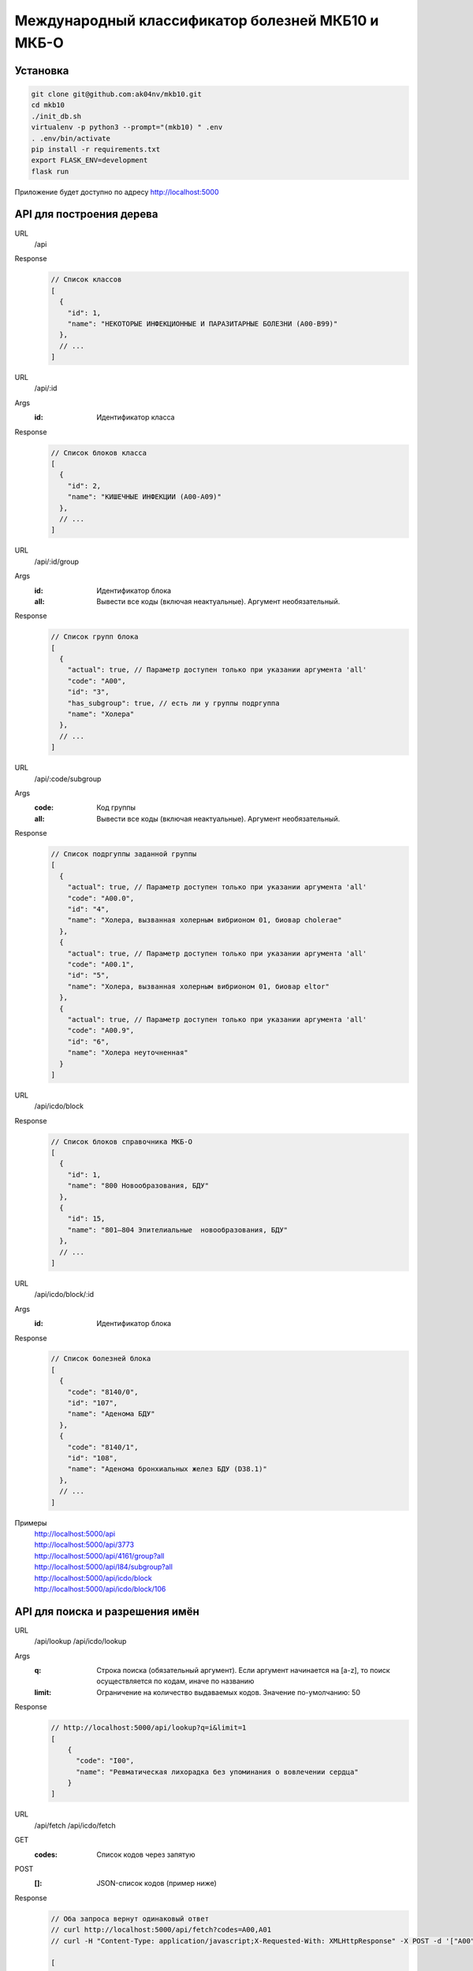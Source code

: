 Международный классификатор болезней МКБ10 и МКБ-О
==================================================

Установка
---------

..  code:: shell

  git clone git@github.com:ak04nv/mkb10.git
  cd mkb10
  ./init_db.sh
  virtualenv -p python3 --prompt="(mkb10) " .env
  . .env/bin/activate
  pip install -r requirements.txt
  export FLASK_ENV=development
  flask run

Приложение будет доступно по адресу http://localhost:5000

API для построения дерева
-------------------------

URL
  /api
Response
  ..  code:: javascript

    // Список классов
    [
      {
        "id": 1,
        "name": "НЕКОТОРЫЕ ИНФЕКЦИОННЫЕ И ПАРАЗИТАРНЫЕ БОЛЕЗНИ (A00-B99)"
      },
      // ...
    ]

URL
  /api/:id
Args
  :id: Идентификатор класса
Response
  ..  code:: javascript

    // Список блоков класса
    [
      {
        "id": 2,
        "name": "КИШЕЧНЫЕ ИНФЕКЦИИ (A00-A09)"
      },
      // ...
    ]

URL
  /api/:id/group
Args
  :id: Идентификатор блока
  :all: Вывести все коды (включая неактуальные). Аргумент необязательный.
Response
  ..  code:: javascript

    // Список групп блока
    [
      {
        "actual": true, // Параметр доступен только при указании аргумента 'all'
        "code": "A00",
        "id": "3",
        "has_subgroup": true, // есть ли у группы подргуппа
        "name": "Холера"
      },
      // ...
    ]

URL
  /api/:code/subgroup
Args
  :code: Код группы
  :all: Вывести все коды (включая неактуальные). Аргумент необязательный.
Response
  ..  code:: javascript

    // Список подргуппы заданной группы
    [
      {
        "actual": true, // Параметр доступен только при указании аргумента 'all'
        "code": "A00.0",
        "id": "4",
        "name": "Холера, вызванная холерным вибрионом 01, биовар cholerae"
      },
      {
        "actual": true, // Параметр доступен только при указании аргумента 'all'
        "code": "A00.1",
        "id": "5",
        "name": "Холера, вызванная холерным вибрионом 01, биовар eltor"
      },
      {
        "actual": true, // Параметр доступен только при указании аргумента 'all'
        "code": "A00.9",
        "id": "6",
        "name": "Холера неуточненная"
      }
    ]

URL
  /api/icdo/block
Response
  ..  code:: javascript

    // Список блоков справочника МКБ-О
    [
      {
        "id": 1,
        "name": "800 Новообразования, БДУ"
      },
      {
        "id": 15,
        "name": "801—804 Эпителиальные  новообразования, БДУ"
      },
      // ...
    ]

URL
  /api/icdo/block/:id
Args
  :id: Идентификатор блока
Response
  ..  code:: javascript

    // Список болезней блока
    [
      {
        "code": "8140/0",
        "id": "107",
        "name": "Аденома БДУ"
      },
      {
        "code": "8140/1",
        "id": "108",
        "name": "Аденома бронхиальных желез БДУ (D38.1)"
      },
      // ...
    ]


Примеры
  |  http://localhost:5000/api
  |  http://localhost:5000/api/3773
  |  http://localhost:5000/api/4161/group?all
  |  http://localhost:5000/api/I84/subgroup?all
  |  http://localhost:5000/api/icdo/block
  |  http://localhost:5000/api/icdo/block/106

API для поиска и разрешения имён
--------------------------------

URL
  /api/lookup
  /api/icdo/lookup
Args
  :q: Строка поиска (обязательный аргумент). Если аргумент начинается на [a-z], то поиск осуществляется по кодам, иначе по названию
  :limit: Ограничение на количество выдаваемых кодов. Значение по-умолчанию: 50
Response
  ..  code:: javascript

    // http://localhost:5000/api/lookup?q=i&limit=1
    [
        {
          "code": "I00",
          "name": "Ревматическая лихорадка без упоминания о вовлечении сердца"
        }
    ]

URL
  /api/fetch
  /api/icdo/fetch
GET
  :codes: Список кодов через запятую
POST
  :[]: JSON-список кодов (пример ниже)
Response
  .. code:: javascript

    // Оба запроса вернут одинаковый ответ
    // curl http://localhost:5000/api/fetch?codes=A00,A01
    // curl -H "Content-Type: application/javascript;X-Requested-With: XMLHttpResponse" -X POST -d '["A00","A01"]' http://localhost:5000/api/fetch

    [
      {
        "code": "A00",
        "name": "Холера"
      },
      {
        "code": "A01",
        "name": "Тиф и паратиф"
      }
    ]

Дополнительно
-------------

- ``mkb10.csv`` Файл кодов МКБ10
- ``mkbo.csv`` Файл кодов МКБ-O
- ``init_db.sh`` Скрипт для создания базы данных
